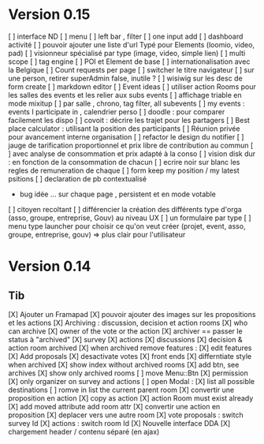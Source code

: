 * Version 0.15 
    [ ] interface ND
        [ ] menu
        [ ] left bar , filter
        [ ] one input add
        [ ] dashboard activité
    [ ] pouvoir ajouter une liste d'url Typé pour Elements (loomio, video, pad) 
        [ ] visionneur spécialisé par type (image, video, simple lien)
    [ ] multi scope 
    [ ] tag engine
    [ ] POI et Element de base
    [ ] internationalisation avec la Belgique
    [ ] Count requests per page
    [ ] switcher le titre navigateur
    [ ] sur une person, retirer superAdmin false, inutile ?
    [ ] wisiwig sur les desc de form create
        [ ] markdown editor
    [ ] Event ideas
        [ ] utiliser action Rooms pour les salles des events et les relier aux subs events
            [ ] affichage triable en mode mixitup
                [ ] par salle , chrono, tag filter, all subevents
                [ ] my events : events I participate in , calendrier perso 
                    [ ] doodle : pour comparer facilement les dispo 
                    [ ] covoit : décrire les trajet pour les partagers
        [ ] Best place calculator : utilisant la position des participants
        [ ] Réunion privée pour avancement interne organisation
    [ ] refactor le design du notifier 
    [ ] jauge de tarification proportionnel et prix libre de contribution au commun 
        [ ] avec analyse de consommation et prix adapté à la conso
        [ ] vision disk dur : en fonction de la consommation de chacun 
    [ ] ecrire noir sur blanc les regles de remuneration de chaque 
    [ ] form keep my position / my latest psitions  
    [ ] declaration de pb contextualisé
        - bug idée ... sur chaque page , persistent et en mode votable 
    [ ] citoyen recoltant
    [ ] différencier la création des différents type d'orga (asso, groupe, entreprise, Gouv) au niveau UX
        [ ] un formulaire par type
        [ ] menu type launcher pour choisir ce qu'on veut créer (projet, event, asso, groupe, entreprise, gouv) 
            => plus clair pour l'utilisateur

* Version 0.14
** Tib
    [X] Ajouter un Framapad
    [X] pouvoir ajouter des images sur les propositions et les actions
    [X] Archiving : discussion, decision et action rooms
      [X] who can archive
        [X] owner of the vote or the action
      [X] archiver == passer le status à "archived"
        [X] survey
        [X] actions
        [X] discussions
      [X] decision & action room archived
        [X] when archived remove features : 
          [X] edit features 
          [X] Add proposals
          [X] desactivate votes 
      [X] front ends  
        [X] differntiate style when archived
        [X] show index without archived rooms
        [X] add btn, see archives
        [X] show only  archived rooms
    [ ] move Menu::Btn
        [X] permission 
            [X] only organizer on survey and actions
        [ ] open Modal : 
            [X] list all possible destinations
            [ ] romve in list the current parent room
        [X] convertir une proposition en action
            [X] copy as action 
            [X] action Room must exist already
            [X] add moved attribute add room attr
        [X] convertir une action en proposition
        [X] deplacer vers une autre room  
            [X] vote proposals : switch survey Id 
            [X] actions : switch room Id
    [X] Nouvelle interface DDA
      [X] chargement header / contenu séparé (en ajax)
        